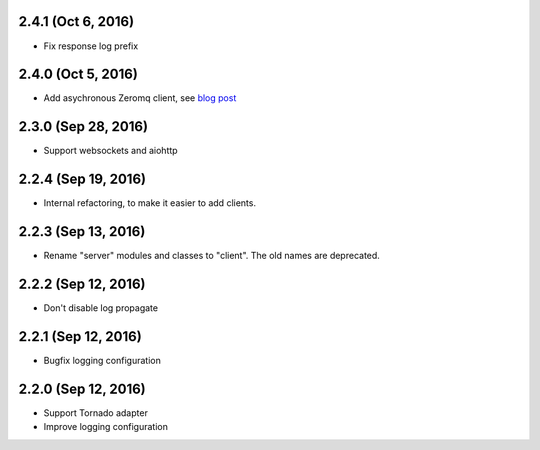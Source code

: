 2.4.1 (Oct 6, 2016)
~~~~~~~~~~~~~~~~~~~

- Fix response log prefix

2.4.0 (Oct 5, 2016)
~~~~~~~~~~~~~~~~~~~

- Add asychronous Zeromq client, see `blog post
  <https://bcb.github.io/jsonrpc/zeromq-async>`__

2.3.0 (Sep 28, 2016)
~~~~~~~~~~~~~~~~~~~~

- Support websockets and aiohttp

2.2.4 (Sep 19, 2016)
~~~~~~~~~~~~~~~~~~~~

- Internal refactoring, to make it easier to add clients.

2.2.3 (Sep 13, 2016)
~~~~~~~~~~~~~~~~~~~~

- Rename "server" modules and classes to "client". The old names are
  deprecated.

2.2.2 (Sep 12, 2016)
~~~~~~~~~~~~~~~~~~~~

- Don't disable log propagate

2.2.1 (Sep 12, 2016)
~~~~~~~~~~~~~~~~~~~~

- Bugfix logging configuration

2.2.0 (Sep 12, 2016)
~~~~~~~~~~~~~~~~~~~~

- Support Tornado adapter
- Improve logging configuration
